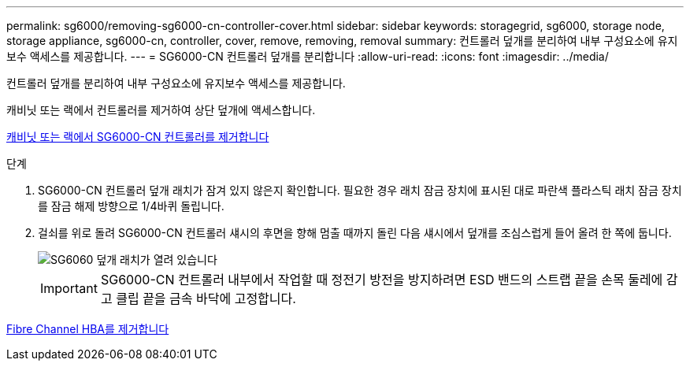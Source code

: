 ---
permalink: sg6000/removing-sg6000-cn-controller-cover.html 
sidebar: sidebar 
keywords: storagegrid, sg6000, storage node, storage appliance, sg6000-cn, controller, cover, remove, removing, removal 
summary: 컨트롤러 덮개를 분리하여 내부 구성요소에 유지보수 액세스를 제공합니다. 
---
= SG6000-CN 컨트롤러 덮개를 분리합니다
:allow-uri-read: 
:icons: font
:imagesdir: ../media/


[role="lead"]
컨트롤러 덮개를 분리하여 내부 구성요소에 유지보수 액세스를 제공합니다.

캐비닛 또는 랙에서 컨트롤러를 제거하여 상단 덮개에 액세스합니다.

xref:removing-sg6000-cn-controller-from-cabinet-or-rack.adoc[캐비닛 또는 랙에서 SG6000-CN 컨트롤러를 제거합니다]

.단계
. SG6000-CN 컨트롤러 덮개 래치가 잠겨 있지 않은지 확인합니다. 필요한 경우 래치 잠금 장치에 표시된 대로 파란색 플라스틱 래치 잠금 장치를 잠금 해제 방향으로 1/4바퀴 돌립니다.
. 걸쇠를 위로 돌려 SG6000-CN 컨트롤러 섀시의 후면을 향해 멈출 때까지 돌린 다음 섀시에서 덮개를 조심스럽게 들어 올려 한 쪽에 둡니다.
+
image::../media/sg6060_cover_latch_open.jpg[SG6060 덮개 래치가 열려 있습니다]

+

IMPORTANT: SG6000-CN 컨트롤러 내부에서 작업할 때 정전기 방전을 방지하려면 ESD 밴드의 스트랩 끝을 손목 둘레에 감고 클립 끝을 금속 바닥에 고정합니다.



xref:removing-fibre-channel-hba.adoc[Fibre Channel HBA를 제거합니다]
